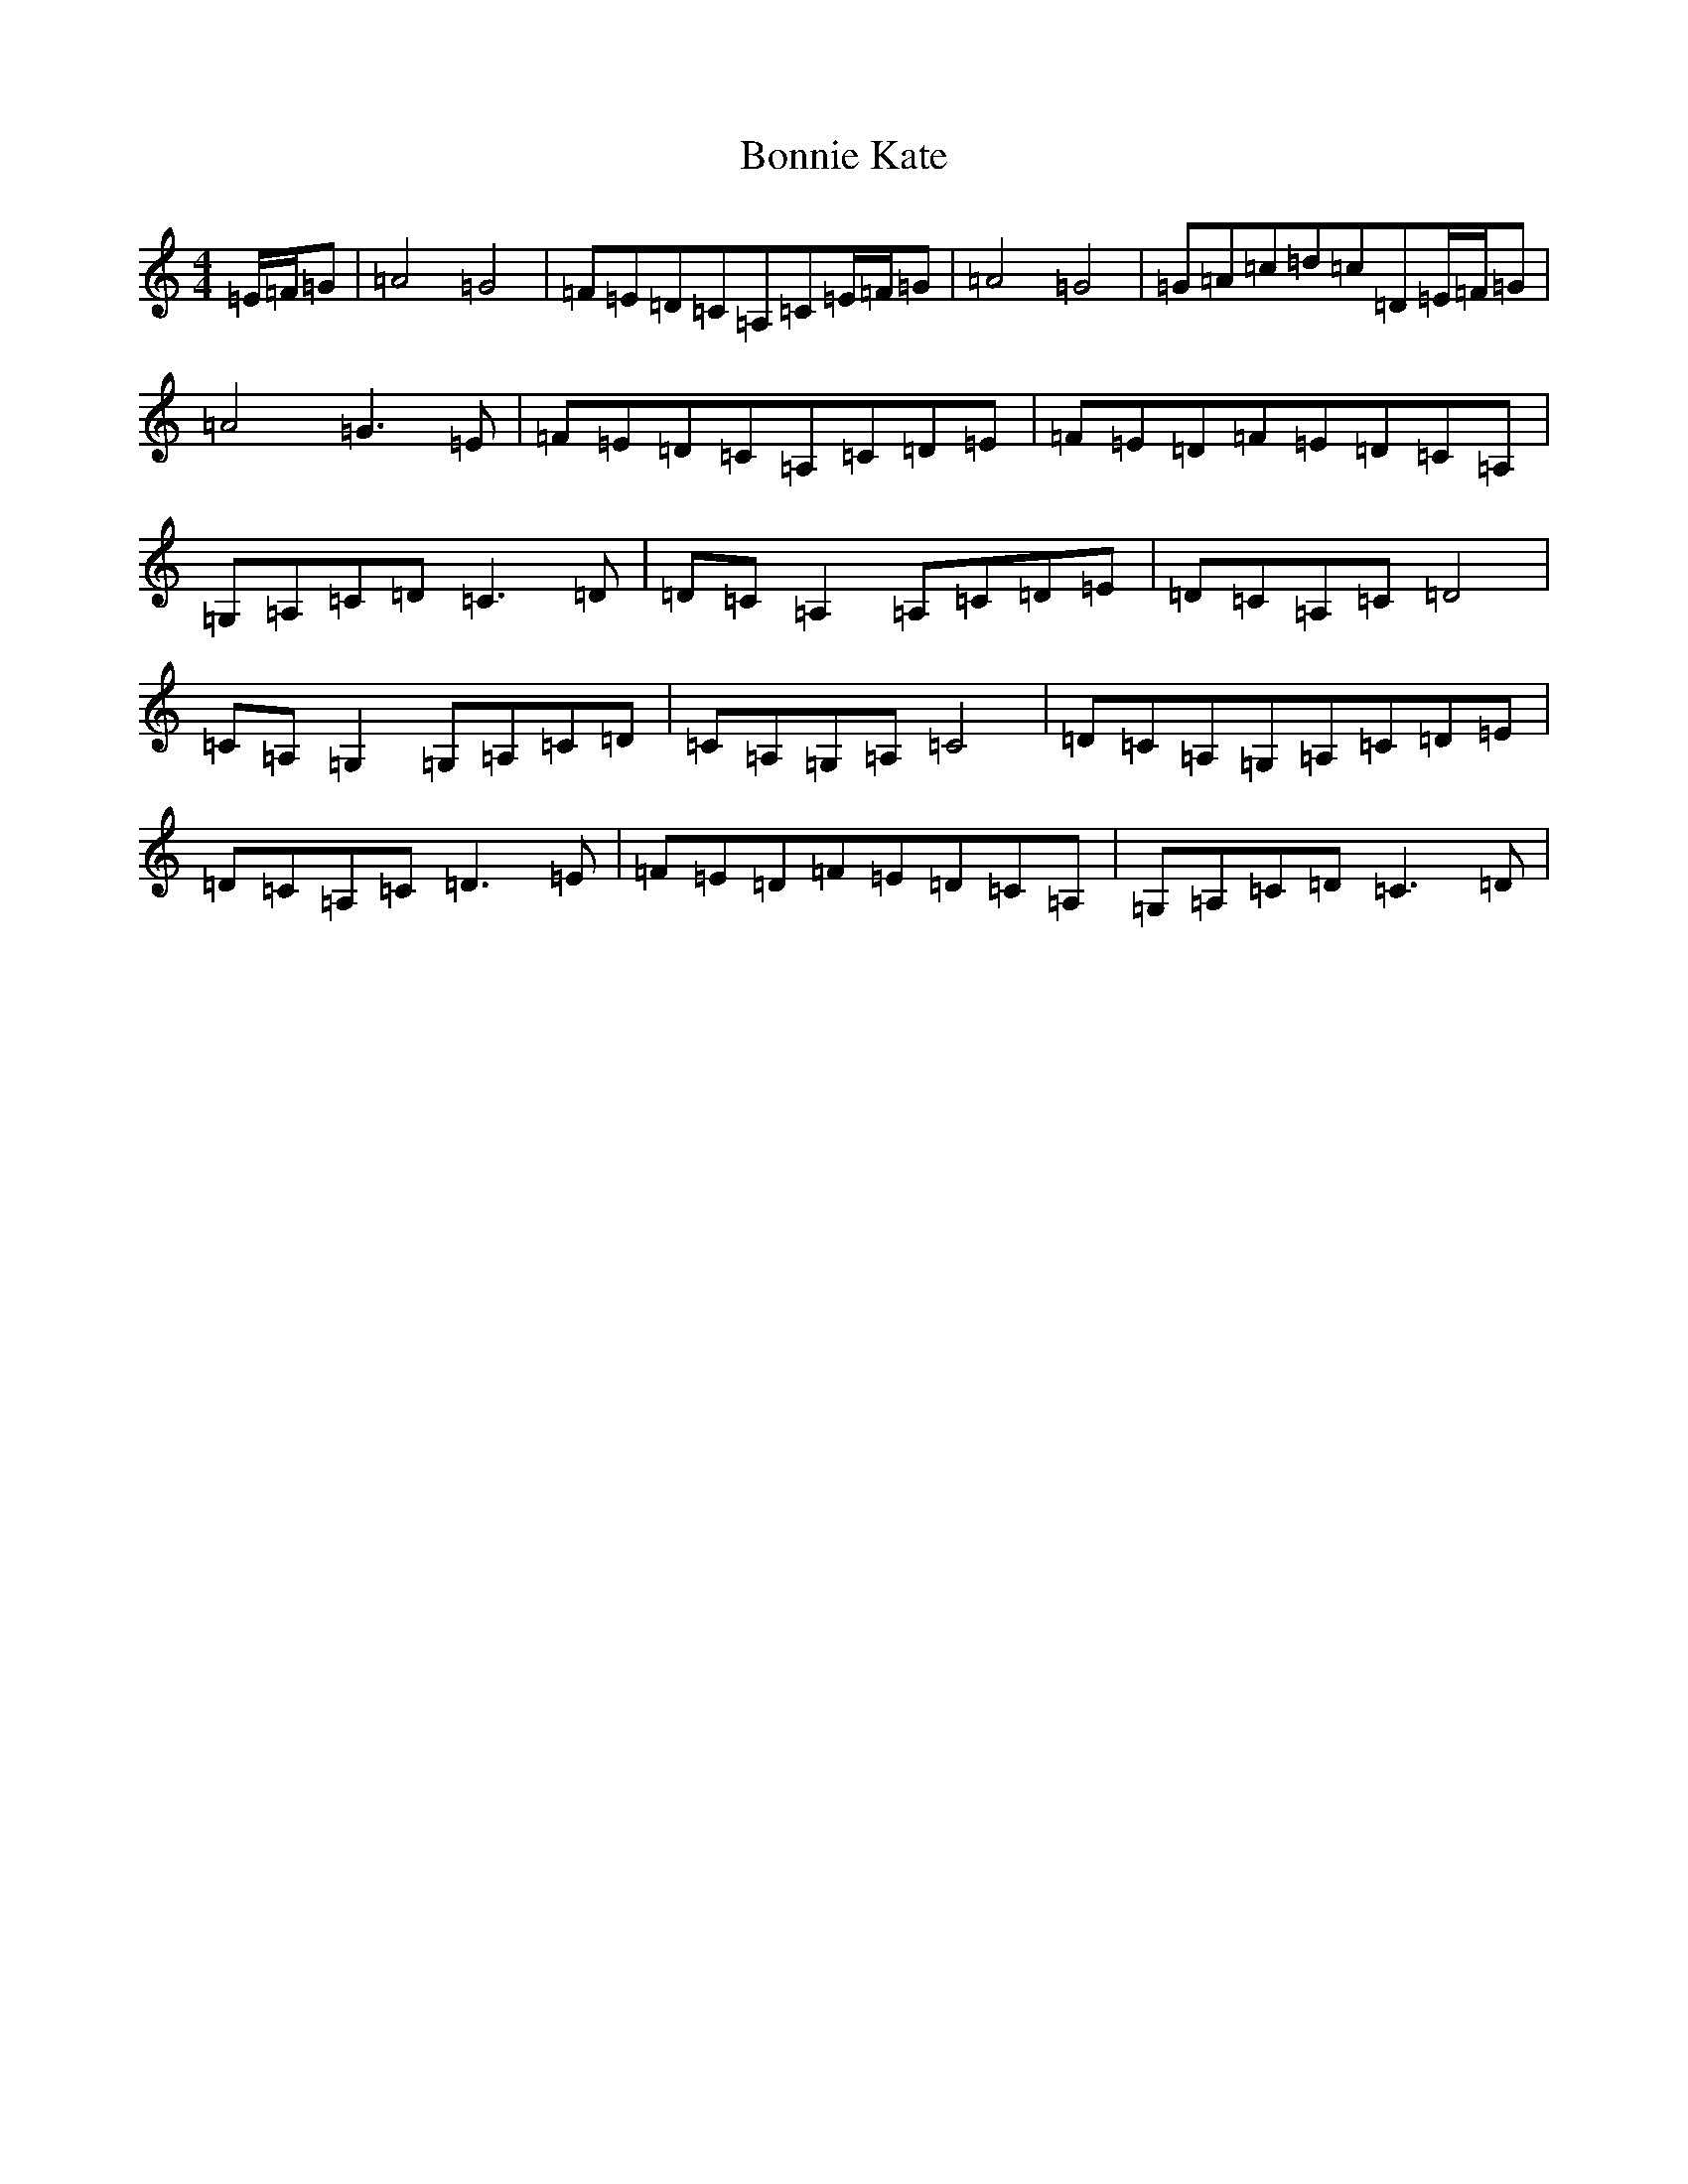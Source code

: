 X: 10258
T: Bonnie Kate
S: https://thesession.org/tunes/754#setting38998
Z: D Major
R: reel
M:4/4
L:1/8
K: C Major
=E/2=F/2=G|=A4=G4|=F=E=D=C=A,=C=E/2=F/2=G|=A4=G4|=G=A=c=d=c=D=E/2=F/2=G|=A4=G3=E|=F=E=D=C=A,=C=D=E|=F=E=D=F=E=D=C=A,|=G,=A,=C=D=C3=D|=D=C=A,2=A,=C=D=E|=D=C=A,=C=D4|=C=A,=G,2=G,=A,=C=D|=C=A,=G,=A,=C4|=D=C=A,=G,=A,=C=D=E|=D=C=A,=C=D3=E|=F=E=D=F=E=D=C=A,|=G,=A,=C=D=C3=D|
